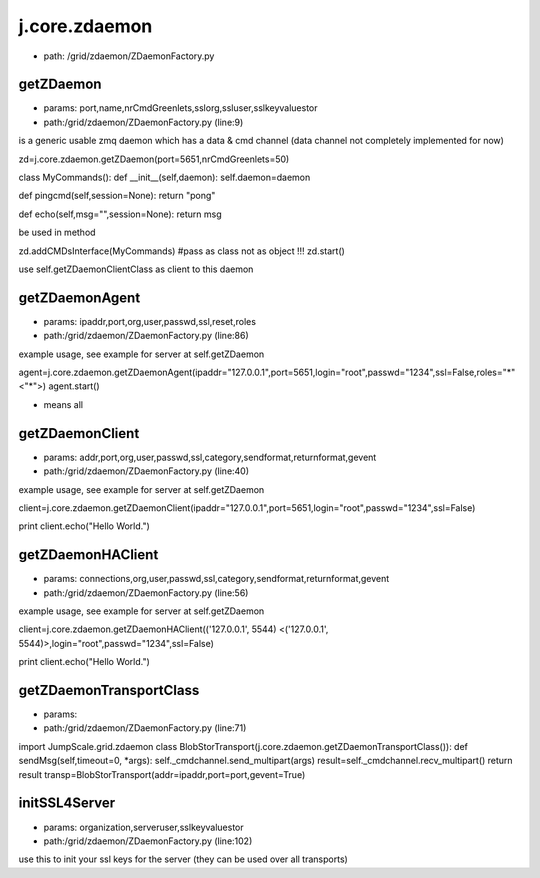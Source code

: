
j.core.zdaemon
==============


* path: /grid/zdaemon/ZDaemonFactory.py


getZDaemon
----------


* params: port,name,nrCmdGreenlets,sslorg,ssluser,sslkeyvaluestor
* path:/grid/zdaemon/ZDaemonFactory.py (line:9)


is a generic usable zmq daemon which has a data & cmd channel (data channel not completely implemented for now)


zd=j.core.zdaemon.getZDaemon(port=5651,nrCmdGreenlets=50)

class MyCommands():
def __init__(self,daemon):
self.daemon=daemon

def pingcmd(self,session=None):
return "pong"

def echo(self,msg="",session=None):
return msg

be used in method

zd.addCMDsInterface(MyCommands)  #pass as class not as object !!!
zd.start()

use self.getZDaemonClientClass as client to this daemon


getZDaemonAgent
---------------


* params: ipaddr,port,org,user,passwd,ssl,reset,roles
* path:/grid/zdaemon/ZDaemonFactory.py (line:86)


example usage, see example for server at self.getZDaemon

agent=j.core.zdaemon.getZDaemonAgent(ipaddr="127.0.0.1",port=5651,login="root",passwd="1234",ssl=False,roles="*" <"*">)
agent.start()


* means all


getZDaemonClient
----------------


* params: addr,port,org,user,passwd,ssl,category,sendformat,returnformat,gevent
* path:/grid/zdaemon/ZDaemonFactory.py (line:40)


example usage, see example for server at self.getZDaemon

client=j.core.zdaemon.getZDaemonClient(ipaddr="127.0.0.1",port=5651,login="root",passwd="1234",ssl=False)

print client.echo("Hello World.")


getZDaemonHAClient
------------------


* params: connections,org,user,passwd,ssl,category,sendformat,returnformat,gevent
* path:/grid/zdaemon/ZDaemonFactory.py (line:56)


example usage, see example for server at self.getZDaemon

client=j.core.zdaemon.getZDaemonHAClient(('127.0.0.1', 5544) <('127.0.0.1', 5544)>,login="root",passwd="1234",ssl=False)

print client.echo("Hello World.")


getZDaemonTransportClass
------------------------


* params:
* path:/grid/zdaemon/ZDaemonFactory.py (line:71)


import JumpScale.grid.zdaemon
class BlobStorTransport(j.core.zdaemon.getZDaemonTransportClass()):
def sendMsg(self,timeout=0, *args):
self._cmdchannel.send_multipart(args)
result=self._cmdchannel.recv_multipart()
return result
transp=BlobStorTransport(addr=ipaddr,port=port,gevent=True)


initSSL4Server
--------------


* params: organization,serveruser,sslkeyvaluestor
* path:/grid/zdaemon/ZDaemonFactory.py (line:102)


use this to init your ssl keys for the server (they can be used over all transports)



